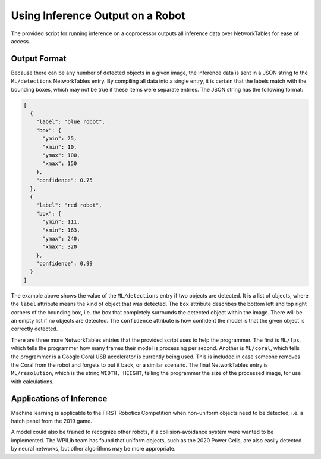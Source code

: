 Using Inference Output on a Robot
=================================

The provided script for running inference on a coprocessor outputs all inference data over NetworkTables for ease of access.

Output Format
-------------

Because there can be any number of detected objects in a given image, the inference data is sent in a JSON string to the ``ML/detections`` NetworkTables entry. By compiling all data into a single entry, it is certain that the labels match with the bounding boxes, which may not be true if these items were separate entries.
The JSON string has the following format:

.. code-block:: JSON

  [
    {
      "label": "blue robot",
      "box": {
        "ymin": 25,
        "xmin": 10,
        "ymax": 100,
        "xmax": 150
      },
      "confidence": 0.75
    },
    {
      "label": "red robot",
      "box": {
        "ymin": 111,
        "xmin": 163,
        "ymax": 240,
        "xmax": 320
      },
      "confidence": 0.99
    }
  ]

The example above shows the value of the ``ML/detections`` entry if two objects are detected. It is a list of objects, where the ``label`` attribute means the kind of object that was detected. The ``box`` attribute describes the bottom left and top right corners of the bounding box, i.e. the box that completely surrounds the detected object within the image. There will be an empty list if no objects are detected. The ``confidence`` attribute is how confident the model is that the given object is correctly detected.

There are three more NetworkTables entries that the provided script uses to help the programmer. The first is ``ML/fps``, which tells the programmer how many frames their model is processing per second. Another is ``ML/coral``, which tells the programmer is a Google Coral USB accelerator is currently being used. This is included in case someone removes the Coral from the robot and forgets to put it back, or a similar scenario. The final NetworkTables entry is ``ML/resolution``, which is the string ``WIDTH, HEIGHT``, telling the programmer the size of the processed image, for use with calculations.

Applications of Inference
-------------------------

Machine learning is applicable to the FIRST Robotics Competition when non-uniform objects need to be detected, i.e. a hatch panel from the 2019 game.

.. image:: images/inferencing/hatchcover.png
  :alt: hatch panels being inferenced.

A model could also be trained to recognize other robots, if a collision-avoidance system were wanted to be implemented. The WPILib team has found that uniform objects, such as the 2020 Power Cells, are also easily detected by neural networks, but other algorithms may be more appropriate.

